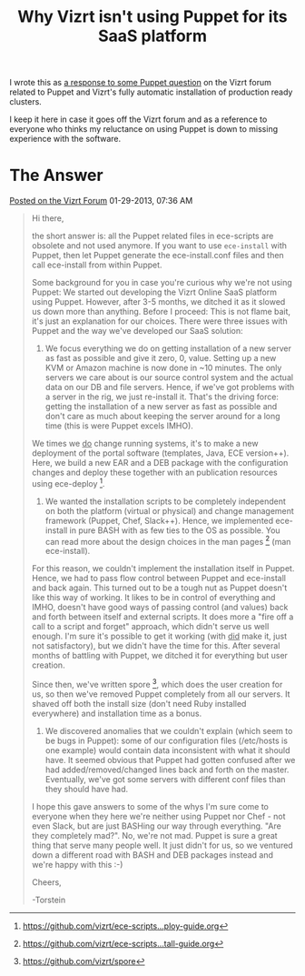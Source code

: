 #+title: Why Vizrt isn't using Puppet for its SaaS platform

I wrote this as [[http://forum.vizrt.com/showthread.php?t=5948][a response to some Puppet question]] on the Vizrt forum
related to Puppet and Vizrt's fully automatic installation of
production ready clusters.

I keep it here in case it goes off the Vizrt forum and as a reference
to everyone who thinks my reluctance on using Puppet is down to
missing experience with the software.


* The Answer
[[http://forum.vizrt.com/showthread.php?t=5948][Posted on the Vizrt Forum]] 01-29-2013, 07:36 AM
  
#+begin_quote
Hi there,

the short answer is: all the Puppet related files in ece-scripts are
obsolete and not used anymore. If you want to use =ece-install= with
Puppet, then let Puppet generate the ece-install.conf files and then
call ece-install from within Puppet.

Some background for you in case you're curious why we're not using
Puppet: We started out developing the Vizrt Online SaaS platform using
Puppet. However, after 3-5 months, we ditched it as it slowed us down
more than anything. Before I proceed: This is not flame bait, it's
just an explanation for our choices. There were three issues with
Puppet and the way we've developed our SaaS solution:

1) We focus everything we do on getting installation of a new server
   as fast as possible and give it zero, 0, value. Setting up a new
   KVM or Amazon machine is now done in ~10 minutes. The only servers
   we care about is our source control system and the actual data on
   our DB and file servers. Hence, if we've got problems with a server
   in the rig, we just re-install it. That's the driving force:
   getting the installation of a new server as fast as possible and
   don't care as much about keeping the server around for a long time
   (this is were Puppet excels IMHO).

We times we _do_ change running systems, it's to make a new deployment
of the portal software (templates, Java, ECE version++). Here, we
build a new EAR and a DEB package with the configuration changes and
deploy these together with an publication resources using
ece-deploy [4].

2) We wanted the installation scripts to be completely independent on
   both the platform (virtual or physical) and change management
   framework (Puppet, Chef, Slack++). Hence, we implemented
   ece-install in pure BASH with as few ties to the OS as
   possible. You can read more about the design choices in the man
   pages [1] (man ece-install).

For this reason, we couldn't implement the installation itself in
Puppet. Hence, we had to pass flow control between Puppet and
ece-install and back again. This turned out to be a tough nut as
Puppet doesn't like this way of working. It likes to be in control of
everything and IMHO, doesn't have good ways of passing control (and
values) back and forth between itself and external scripts. It does
more a "fire off a call to a script and forget" approach, which didn't
serve us well enough. I'm sure it's possible to get it working (with
_did_ make it, just not satisfactory), but we didn't have the time for
this. After several months of battling with Puppet, we ditched it for
everything but user creation.

Since then, we've written spore [2], which does the user creation for
us, so then we've removed Puppet completely from all our servers. It
shaved off both the install size (don't need Ruby installed
everywhere) and installation time as a bonus.

3) We discovered anomalies that we couldn't explain (which seem to be
   bugs in Puppet): some of our configuration files (/etc/hosts is one
   example) would contain data inconsistent with what it should
   have. It seemed obvious that Puppet had gotten confused after we
   had added/removed/changed lines back and forth on the
   master. Eventually, we've got some servers with different conf
   files than they should have had.

I hope this gave answers to some of the whys I'm sure come to everyone
when they here we're neither using Puppet nor Chef - not even Slack,
but are just BASHing our way through everything. "Are they completely
mad?". No, we're not mad. Puppet is sure a great thing that serve many
people well. It just didn't for us, so we ventured down a different
road with BASH and DEB packages instead and we're happy with this :-)

Cheers,

-Torstein
#+end_quote

[1] [[https://github.com/vizrt/ece-scripts...tall-guide.org][https://github.com/vizrt/ece-scripts...tall-guide.org]]

[2] [[https://github.com/vizrt/spore][https://github.com/vizrt/spore]]

[4] [[https://github.com/vizrt/ece-scripts...ploy-guide.org][https://github.com/vizrt/ece-scripts...ploy-guide.org]]
